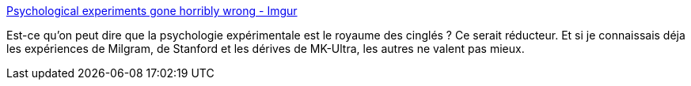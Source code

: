 :jbake-type: post
:jbake-status: published
:jbake-title: Psychological experiments gone horribly wrong - Imgur
:jbake-tags: science,psychologie,expérience,éthique,_mois_nov.,_année_2013
:jbake-date: 2013-11-05
:jbake-depth: ../
:jbake-uri: shaarli/1383647027000.adoc
:jbake-source: https://nicolas-delsaux.hd.free.fr/Shaarli?searchterm=http%3A%2F%2Fimgur.com%2Fgallery%2FrmO2y&searchtags=science+psychologie+exp%C3%A9rience+%C3%A9thique+_mois_nov.+_ann%C3%A9e_2013
:jbake-style: shaarli

http://imgur.com/gallery/rmO2y[Psychological experiments gone horribly wrong - Imgur]

Est-ce qu'on peut dire que la psychologie expérimentale est le royaume des cinglés ? Ce serait réducteur. Et si je connaissais déja les expériences de Milgram, de Stanford et les dérives de MK-Ultra, les autres ne valent pas mieux.
